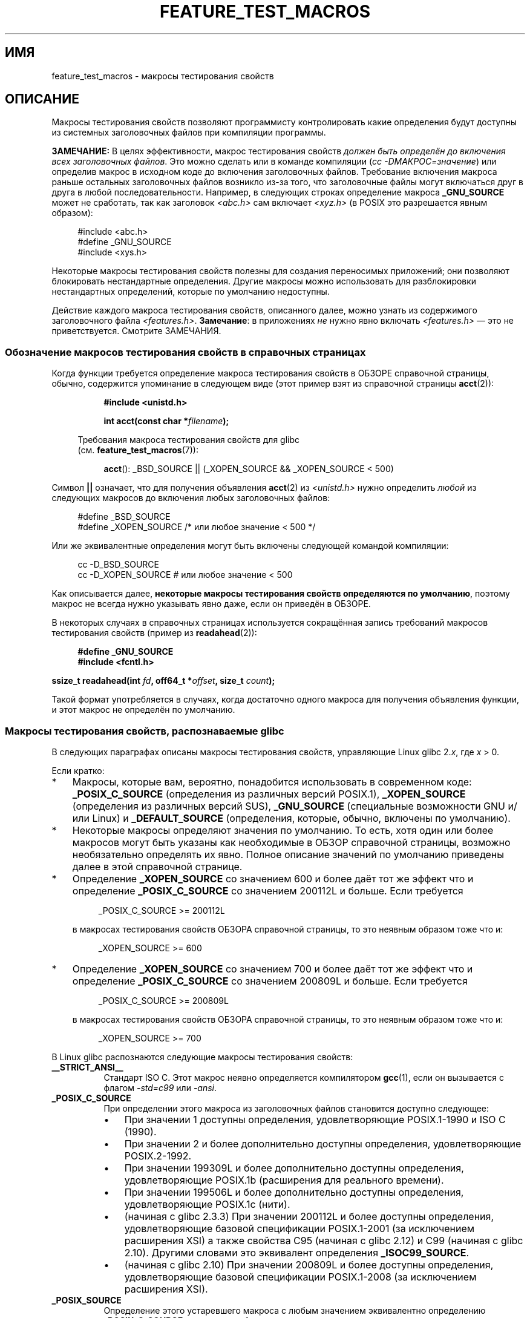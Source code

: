 .\" -*- mode: troff; coding: UTF-8 -*-
.\" This manpage is Copyright (C) 2006, Michael Kerrisk
.\"
.\" %%%LICENSE_START(VERBATIM)
.\" Permission is granted to make and distribute verbatim copies of this
.\" manual provided the copyright notice and this permission notice are
.\" preserved on all copies.
.\"
.\" Permission is granted to copy and distribute modified versions of this
.\" manual under the conditions for verbatim copying, provided that the
.\" entire resulting derived work is distributed under the terms of a
.\" permission notice identical to this one.
.\"
.\" Since the Linux kernel and libraries are constantly changing, this
.\" manual page may be incorrect or out-of-date.  The author(s) assume no
.\" responsibility for errors or omissions, or for damages resulting from
.\" the use of the information contained herein.  The author(s) may not
.\" have taken the same level of care in the production of this manual,
.\" which is licensed free of charge, as they might when working
.\" professionally.
.\"
.\" Formatted or processed versions of this manual, if unaccompanied by
.\" the source, must acknowledge the copyright and authors of this work.
.\" %%%LICENSE_END
.\"
.\"*******************************************************************
.\"
.\" This file was generated with po4a. Translate the source file.
.\"
.\"*******************************************************************
.TH FEATURE_TEST_MACROS 7 2019\-03\-06 Linux "Руководство программиста Linux"
.SH ИМЯ
feature_test_macros \- макросы тестирования свойств
.SH ОПИСАНИЕ
Макросы тестирования свойств позволяют программисту контролировать какие
определения будут доступны из системных заголовочных файлов при компиляции
программы.
.PP
\fBЗАМЕЧАНИЕ:\fP В целях эффективности, макрос тестирования свойств \fIдолжен
быть определён до включения всех заголовочных файлов\fP. Это можно сделать или
в команде компиляции (\fIcc \-DМАКРОС=значение\fP) или определив макрос в
исходном коде до включения заголовочных файлов. Требование включения макроса
раньше остальных заголовочных файлов возникло из\-за того, что заголовочные
файлы могут включаться друг в друга в любой последовательности. Например, в
следующих строках определение макроса \fB_GNU_SOURCE\fP может не сработать, так
как заголовок \fI<abc.h>\fP сам включает \fI<xyz.h>\fP (в POSIX
это разрешается явным образом):
.PP
.in +4n
.EX
#include <abc.h>
#define _GNU_SOURCE
#include <xys.h>
.EE
.in
.PP
Некоторые макросы тестирования свойств полезны для создания переносимых
приложений; они позволяют блокировать нестандартные определения. Другие
макросы можно использовать для разблокировки нестандартных определений,
которые по умолчанию недоступны.
.PP
Действие каждого макроса тестирования свойств, описанного далее, можно
узнать из содержимого заголовочного файла
\fI<features.h>\fP. \fBЗамечание\fP: в приложениях \fIне\fP нужно явно
включать \fI<features.h>\fP — это не приветствуется. Смотрите
ЗАМЕЧАНИЯ.
.SS "Обозначение макросов тестирования свойств в справочных страницах"
Когда функции требуется определение макроса тестирования свойств в ОБЗОРЕ
справочной страницы, обычно, содержится упоминание в следующем виде (этот
пример взят из справочной страницы \fBacct\fP(2)):
.PP
.RS 8
\fB#include <unistd.h>\fP
.PP
\fBint acct(const char *\fP\fIfilename\fP\fB);\fP
.PP
.EX
.in -4n
Требования макроса тестирования свойств для glibc
(см. \fBfeature_test_macros\fP(7)):
.EE
.in
.PP
\fBacct\fP(): _BSD_SOURCE || (_XOPEN_SOURCE && _XOPEN_SOURCE\ <\ 500)
.RE
.PP
Символ \fB||\fP означает, что для получения объявления \fBacct\fP(2) из
\fI<unistd.h>\fP нужно определить \fIлюбой\fP из следующих макросов до
включения любых заголовочных файлов:
.PP
.in +4n
.EX
#define _BSD_SOURCE
#define _XOPEN_SOURCE        /* или любое значение < 500 */
.EE
.in
.PP
Или же эквивалентные определения могут быть включены следующей командой
компиляции:
.PP
.in +4n
.EX
cc \-D_BSD_SOURCE
cc \-D_XOPEN_SOURCE           # или любое значение < 500
.EE
.in
.PP
Как описывается далее, \fBнекоторые макросы тестирования свойств определяются
по умолчанию\fP, поэтому макрос не всегда нужно указывать явно даже, если он
приведён в ОБЗОРЕ.
.PP
В некоторых случаях в справочных страницах используется сокращённая запись
требований макросов тестирования свойств (пример из \fBreadahead\fP(2)):
.PP
.in +4n
.EX
\fB#define _GNU_SOURCE\fP
\fB#include <fcntl.h>\fP
.PP
\fBssize_t readahead(int \fP\fIfd\fP\fB, off64_t *\fP\fIoffset\fP\fB, size_t \fP\fIcount\fP\fB);\fP
.EE
.in
.PP
Такой формат употребляется в случаях, когда достаточно одного макроса для
получения объявления функции, и этот макрос не определён по умолчанию.
.SS "Макросы тестирования свойств, распознаваемые glibc"
В следующих параграфах описаны макросы тестирования свойств, управляющие
Linux glibc 2.\fIx\fP, где \fIx\fP > 0.
.PP
Если кратко:
.IP * 3
Макросы, которые вам, вероятно, понадобится использовать в современном коде:
\fB_POSIX_C_SOURCE\fP (определения из различных версий POSIX.1),
\fB_XOPEN_SOURCE\fP (определения из различных версий SUS), \fB_GNU_SOURCE\fP
(специальные возможности GNU и/или Linux) и \fB_DEFAULT_SOURCE\fP (определения,
которые, обычно, включены по умолчанию).
.IP *
Некоторые макросы определяют значения по умолчанию. То есть, хотя один или
более макросов могут быть указаны как необходимые в ОБЗОР справочной
страницы, возможно необязательно определять их явно. Полное описание
значений по умолчанию приведены далее в этой справочной странице.
.IP *
Определение \fB_XOPEN_SOURCE\fP со значением 600 и более даёт тот же эффект что
и определение \fB_POSIX_C_SOURCE\fP со значением 200112L и больше. Если
требуется
.IP
.in +4n
.EX
_POSIX_C_SOURCE >= 200112L
.EE
.in
.IP
в макросах тестирования свойств ОБЗОРА справочной страницы, то это неявным
образом тоже что и:
.IP
.in +4n
.EX
_XOPEN_SOURCE >= 600
.EE
.in
.IP *
Определение \fB_XOPEN_SOURCE\fP со значением 700 и более даёт тот же эффект что
и определение \fB_POSIX_C_SOURCE\fP со значением 200809L и больше. Если
требуется
.IP
.in +4n
.EX
_POSIX_C_SOURCE >= 200809L
.EE
.in
.IP
в макросах тестирования свойств ОБЗОРА справочной страницы, то это неявным
образом тоже что и:
.IP
.in +4n
.EX
_XOPEN_SOURCE >= 700
.EE
.in
.\" The details in glibc 2.0 are simpler, but combining a
.\" a description of them with the details in later glibc versions
.\" would make for a complicated description.
.PP
В Linux glibc распознаются следующие макросы тестирования свойств:
.TP  8
\fB__STRICT_ANSI__\fP
Стандарт ISO C. Этот макрос неявно определяется компилятором \fBgcc\fP(1), если
он вызывается с флагом \fI\-std=c99\fP или \fI\-ansi\fP.
.TP 
\fB_POSIX_C_SOURCE\fP
При определении этого макроса из заголовочных файлов становится доступно
следующее:
.RS
.IP \(bu 3
При значении 1 доступны определения, удовлетворяющие POSIX.1\-1990 и ISO C
(1990).
.IP \(bu
При значении 2 и более дополнительно доступны определения, удовлетворяющие
POSIX.2\-1992.
.IP \(bu
.\" 199506L functionality is available only since glibc 2.1
При значении 199309L и более дополнительно доступны определения,
удовлетворяющие POSIX.1b (расширения для реального времени).
.IP \(bu
При значении 199506L и более дополнительно доступны определения,
удовлетворяющие POSIX.1c (нити).
.IP \(bu
(начиная с glibc 2.3.3) При значении 200112L и более доступны определения,
удовлетворяющие базовой спецификации POSIX.1\-2001 (за исключением расширения
XSI) а также свойства C95 (начиная с glibc 2.12) и C99 (начиная с glibc
2.10). Другими словами это эквивалент определения \fB_ISOC99_SOURCE\fP.
.IP \(bu
(начиная с glibc 2.10) При значении 200809L и более доступны определения,
удовлетворяющие базовой спецификации POSIX.1\-2008 (за исключением расширения
XSI).
.RE
.TP 
\fB_POSIX_SOURCE\fP
Определение этого устаревшего макроса с любым значением эквивалентно
определению \fB_POSIX_C_SOURCE\fP со значением 1.
.IP
Так как этот макрос устарел, его использование, обычно, не описывается при
обсуждении требований макросов тестирования свойств в справочной странице.
.TP 
\fB_XOPEN_SOURCE\fP
При определении этого макроса из заголовочных файлов становится доступно
следующее:
.RS
.IP \(bu 3
Определение с любым значением делает доступным определения, удовлетворяющие
POSIX.1, POSIX.2 и XPG4.
.IP \(bu
При значении 500 и более дополнительно доступны определения, удовлетворяющие
SUSv2 (UNIX 98).
.IP \(bu
(начиная с glibc 2.2) При значении 600L и более дополнительно доступны
определения, удовлетворяющие SUSv3 (UNIX 03; т. е., базовой спецификации
POSIX.1\-2001 плюс расширение XSI), и определения C99.
.IP \(bu
(начиная с glibc 2.10) При значении 700 и более дополнительно доступны
определения, удовлетворяющие SUSv4 (т. е., базовой спецификации POSIX.1\-2008
плюс расширение XSI).
.RE
.IP
If \fB__STRICT_ANSI__\fP не определено или определено \fB_XOPEN_SOURCE\fP со
значением больше или равно 500 \fIи\fP явно не определено \fB_POSIX_SOURCE\fP или
\fB_POSIX_C_SOURCE\fP, то неявно определяются следующие макросы:
.RS
.IP \(bu 3
\fB_POSIX_SOURCE\fP определяется со значением 1.
.IP \(bu
\fB_POSIX_C_SOURCE\fP определяется согласно значению \fB_XOPEN_SOURCE\fP:
.RS
.TP 
\fB_XOPEN_SOURCE\fP < 500
\fB_POSIX_C_SOURCE\fP определяется со значением 2.
.TP 
500 <= \fB_XOPEN_SOURCE\fP < 600
\fB_POSIX_C_SOURCE\fP определяется со значением 199506L.
.TP 
600 <= \fB_XOPEN_SOURCE\fP < 700
\fB_POSIX_C_SOURCE\fP определяется со значением 200112L.
.TP 
700 <= \fB_XOPEN_SOURCE\fP (начиная с glibc 2.10)
\fB_POSIX_C_SOURCE\fP определяется со значением 200809L.
.RE
.RE
.IP
Также, определение \fB_XOPEN_SOURCE\fP со значением 500 и более даёт тот же
эффект что и определение \fB_XOPEN_SOURCE_EXTENDED\fP.
.TP 
\fB_XOPEN_SOURCE_EXTENDED\fP
Если этот макрос определён \fIвместе\fP с \fB_XOPEN_SOURCE\fP, то доступны
определения, соответствующие расширениям UNIX (UNIX 95) XPG4v2
(SUSv1). Определение \fB_XOPEN_SOURCE\fP со значением 500 и более также
вызывает эффект, подобный \fB_XOPEN_SOURCE_EXTENDED\fP. Использование
\fB_XOPEN_SOURCE_EXTENDED\fP в новом коде следует избегать.
.IP
Так как определение \fB_XOPEN_SOURCE\fP со значением 500 и более даёт тот же
эффект, что и \fB_XOPEN_SOURCE_EXTENDED\fP, последний (устаревший) макрос
тестирования свойств, обычно, не описывается в ОБЗОРЕ справочной страницы.
.TP 
\fB_ISOC99_SOURCE\fP (начиная с glibc 2.1.3)
Делает доступными объявления, удовлетворяющие требованиям стандарта ISO C99.
.IP
Ранние версии glibc 2.1.x распознавали макрос\-эквивалент \fB_ISOC9X_SOURCE\fP
(так как стандарт C99 ещё не был утверждён). Хотя использование последнего
макроса не рекомендуется, glibc пока поддерживает его для обратной
совместимости.
.IP
Делает доступными определения стандарта ISO C (1990) Amendment 1
(«C95»). Основным изменением в C95 была поддержка международных наборов
символов.
.IP
Вызов компилятора C с параметром \fI\-std=c99\fP работает также как если был бы
указан этот макрос.
.TP 
\fB_ISOC11_SOURCE\fP (начиная с glibc 2.16)
Делает доступными объявления, удовлетворяющие требованиям стандарта ISO
C11. Определение этого макроса также включает свойства C99 и C95 (подобно
\fB_ISOC99_SOURCE\fP).
.IP
Вызов компилятора C с параметром \fI\-std=c11\fP работает также как если был бы
указан этот макрос.
.TP 
\fB_LARGEFILE64_SOURCE\fP
Делает доступными объявления альтернативного программного интерфейса,
определяемого в LFS (Large File Summit) как «переходного расширение» на
Single UNIX Specification (смотрите
.UR http:\:/\:/opengroup.org\:/platform\:/lfs.html
.UE)
. Альтернативный
программный интерфейс состоит из набора новых объектов (т. е., функций и
типов), чьи имена оканчиваются на «»64 (например, \fIoff64_t\fP и \fIoff_t\fP,
\fBlseek64\fP() и \fBlseek\fP(), и т. д.). В новых программах не нужно указывать
этот макрос; вместо него указывайте \fI_FILE_OFFSET_BITS=64\fP.
.TP 
\fB_LARGEFILE_SOURCE\fP
Данный макрос исторически используется для предоставления определённых
функций (в частности, \fBfseeko\fP(3) и \fBftello\fP(3)), которые обходят адресные
ограничения раннего программного интерфейса (\fBfseek\fP(3) и \fBftell\fP(3)), в
котором для файловых смещений использовался \fIlong int\fP. Данный макрос
неявно определяется, если определён \fB_XOPEN_SOURCE\fP со значением больше или
равным 500. В новых программах не нужно определять данный макрос;
определение \fB_XOPEN_SOURCE\fP или \fB_FILE_OFFSET_BITS\fP со значением 64
является более предпочтительным механизмом для достижения того же
результата.
.TP 
\fB_FILE_OFFSET_BITS\fP
При определении данного макроса со значением 64 ссылки на 32\-битные функции
и типы данных, относящиеся к файловому вводу\-выводу и операциям с файловой
системой, автоматически преобразуются в их 64\-битные прототипы. Это полезно
для выполнения ввода\-вывода в огромные файлы (> 2 гигабайт) на 32\-битных
системах (определение данного макроса позволяет корректно написанным
программам использовать огромные файлы, для чего требуется только
перекомпиляция).
.IP
64\-битные системы сразу позволяют работать с файлами размером больше 2
гигабайт, и на этих системах данный макрос ничего не делает.
.TP 
\fB_BSD_SOURCE\fP (устарел начиная с glibc 2.20)
Определение данного макроса с любым значением приводит к доступности из
заголовочных файлов определений BSD.
.IP
В glibc до версии 2.18 включительно при определении данного макроса также
отдаётся приоритет определениям BSD в ситуациях, когда имеется конфликт со
стандартами. Если определён один из макросов \fB_SVID_SOURCE\fP,
\fB_POSIX_SOURCE\fP, \fB_POSIX_C_SOURCE\fP, \fB_XOPEN_SOURCE\fP,
\fB_XOPEN_SOURCE_EXTENDED\fP или \fB_GNU_SOURCE\fP, то определения BSD не
используются. Начиная с glibc 2.19 при наличии макроса \fB_BSD_SOURCE\fP
определения BSD в случае конфликта приоритета не имеют.
.IP
.\" commit c941736c92fa3a319221f65f6755659b2a5e0a20
.\" commit 498afc54dfee41d33ba519f496e96480badace8e
.\" commit acd7f096d79c181866d56d4aaf3b043e741f1e2c
.\" commit ade40b10ff5fa59a318cf55b9d8414b758e8df78
Начиная с glibc 2.20 этот макрос считается устаревшим. Теперь он действует
также как определение \fB_DEFAULT_SOURCE\fP, но при компиляции генерируется
предупреждение (если также не определён \fB_DEFAULT_SOURCE\fP). Используйте
\fB_DEFAULT_SOURCE\fP вместо него. Чтобы для кода, которому требуется
\fB_BSD_SOURCE\fP в glibc 2.19 и старее и \fB_DEFAULT_SOURCE\fP в glibc 2.20 и
новее, не выдавалось предупреждение при компиляции определите \fB_BSD_SOURCE\fP
и \fB_DEFAULT_SOURCE\fP \fIодновременно\fP.
.TP 
\fB_SVID_SOURCE\fP (устарел начиная с glibc 2.20)
При определении этого макроса с любым значением из заголовочных файлов
становятся доступны определения System V (SVID == System V Interface
Definition; смотрите \fBstandards\fP(7)).
.IP
Начиная с glibc 2.20 этот макрос устарел также как \fB_BSD_SOURCE\fP.
.TP 
\fB_DEFAULT_SOURCE\fP (начиная с glibc 2.19)
Данный макрос можно определить, чтобы точно знать, что будут доступны
определения «по умолчанию» даже, если умолчательные макросы отключены, что
случается, когда отдельные макросы определяются явно, или компилятор
вызывается в одном из своих «стандартных» режимов (например, \fIcc\ \-std=c99\fP). Определение \fB_DEFAULT_SOURCE\fP без определения отдельных
макросов или вызов компилятора в одном из его «стандартных» режимов не
работают.
.IP
Определения «по умолчанию» охватывают все, которые требуются POSIX.1\-2008 и
ISO C99, а также различные определения появившиеся из BSD и System V. В
glibc 2.19 и старее эти значения по умолчанию приблизительно эквивалентны
явному определению следующего:
.IP
    cc \-D_BSD_SOURCE \-D_SVID_SOURCE \-D_POSIX_C_SOURCE=200809
.TP 
\fB_ATFILE_SOURCE\fP (начиная с glibc 2.4)
При определении этого макроса с любым значением из заголовочных файлов
становятся доступны объявления набора функций с суффиксом «at»; смотрите
\fBopenat\fP(2). Начиная с glibc 2.10 данный макрос также неявно определяется,
если определён \fB_POSIX_C_SOURCE\fP со значением 200809L или больше.
.TP 
\fB_GNU_SOURCE\fP
При определении этого макроса (с любым значением) неявно определяются
\fB_ATFILE_SOURCE\fP, \fB_LARGEFILE64_SOURCE\fP, \fB_ISOC99_SOURCE\fP,
\fB_XOPEN_SOURCE_EXTENDED\fP, \fB_POSIX_SOURCE\fP, \fB_POSIX_C_SOURCE\fP со значением
200809L (200112L в версиях glibc до 2.10; 199506L в версиях glibc до 2.5;
199309L в версиях glibc до 2.1) и \fB_XOPEN_SOURCE\fP со значением 700 (600 в
версиях glibc до 2.10; 500 в версиях glibc до 2.2). Также становятся
доступны различные расширения GNU.
.IP
Начиная с glibc 2.19 определение \fB_GNU_SOURCE\fP также неявно определяет
\fB_DEFAULT_SOURCE\fP. В glibc до 2.20 версии определение \fB_GNU_SOURCE\fP также
неявно определяет \fB_BSD_SOURCE\fP и \fB_SVID_SOURCE\fP.
.TP 
\fB_REENTRANT\fP
.\" Zack Weinberg
.\"     There did once exist C libraries where it was necessary. The ones
.\"     I remember were proprietary Unix vendor libcs from the mid-1990s
.\"     You would get completely unlocked stdio without _REENTRANT.
В прошлом, этот макрос требовалось определять для различных библиотек C,
чтобы работал многонитевой код (некоторым библиотекам C это всё ещё
требуется). В glibc этот макрос также включает определения определённых
реентерабельных функций.
.IP
Однако glibc уже давно по умолчанию безопасна для нитей; начиная glibc 2.3
единственным эффектом определения \fB_REENTRANT\fP является включение одного
или двух определений, которые также включаются определением
\fB_POSIX_C_SOURCE\fP со значением 199606L или больше.
.IP
В настоящий момент \fB_REENTRANT\fP устарел. В glibc 2.25 и новее определение
\fB_REENTRANT\fP эквивалентно определению \fB_POSIX_C_SOURCE\fP со значением
199606L. Если выбирается более высокий уровень соответствия POSIX (например,
самим \fB_POSIX_C_SOURCE\fP, \fB_XOPEN_SOURCE\fP, \fB_DEFAULT_SOURCE\fP или
\fB_GNU_SOURCE\fP), то определение не действует \fB_REENTRANT\fP.
.IP
Данный макрос автоматически определяется, если выполняется компиляция \fIcc\ \-pthread\fP.
.TP 
\fB_THREAD_SAFE\fP
Синоним (устарел) \fB_REENTRANT\fP, предоставляется для совместимости с
некоторыми другими реализациями.
.TP 
\fB_FORTIFY_SOURCE\fP (начиная с glibc 2.3.4)
.\" For more detail, see:
.\" http://gcc.gnu.org/ml/gcc-patches/2004-09/msg02055.html
.\" [PATCH] Object size checking to prevent (some) buffer overflows
.\" * From: Jakub Jelinek <jakub at redhat dot com>
.\" * To: gcc-patches at gcc dot gnu dot org
.\" * Date: Tue, 21 Sep 2004 04:16:40 -0400
.\" Look for __USE_FORTIFY_LEVEL in the header files
Определение этого макроса вызывает выполнение нескольких простых проверок
для обнаружения ошибок переполнения буфера, которые возникают в различных
функциях работы со строками и памятью (например, \fBmemcpy\fP(3), \fBmemset\fP(3),
\fBstpcpy\fP(3), \fBstrcpy\fP(3), \fBstrncpy\fP(3), \fBstrcat\fP(3), \fBstrncat\fP(3),
\fBsprintf\fP(3), \fBsnprintf\fP(3), \fBvsprintf\fP(3), \fBvsnprintf\fP(3), \fBgets\fP(3) и
их варианты для работы с широкими символами). Для некоторых функций
проверяется целостность аргумента; например, проверяется, что \fBopen\fP(2)
передали в аргументе \fImode\fP, если указан флаг \fBO_CREAT\fP. Обнаруживаются не
все проблемы, только самые распространённые.
.IP
.\" For example, given the following code
.\"        int d;
.\"        char buf[1000], buf[1000];
.\"        strcpy(fmt, "Hello world\n%n");
.\"        snprintf(buf, sizeof(buf), fmt, &d);
.\"
.\" Compiling with "gcc -D_FORTIFY_SOURCE=2 -O1" and then running will
.\" cause the following diagnostic at run time at the snprintf() call
.\"
.\"        *** %n in writable segment detected ***
.\"        Aborted (core dumped)
.\"
Если значение \fB_FORTIFY_SOURCE\fP равно 1 и уровень оптимизации компиляции
равен 1 (\fIgcc\ \-O1\fP) и больше, то выполняются проверки,  которые не
изменяют поведение выверяемых программ. Если значение \fB_FORTIFY_SOURCE\fP
равно 2, то добавляются дополнительные проверки, но некоторые выверяемые
программы могут завершаться с ошибкой.
.IP
Некоторые проверки выполняются во время компиляции (через макросы,
реализованных в заголовочных файлах) и вызывают предупреждение компилятора;
другие проверки выполняются во время выполнения и приводят к ошибкам времени
выполнения.
.IP
Для работы этого макроса требуется поддержка в компиляторе, доступная в
\fBgcc\fP(1) начиная с версии 4.0.
.SS "Определения по умолчанию, неявные определения и объединяющие определения"
.PP
Если макросы тестирования свойств не указаны явно, то по умолчанию действуют
следующие макросы тестирования свойств: \fB_BSD_SOURCE\fP (в glibc 2.19 и
старее), \fB_SVID_SOURCE\fP (в glibc 2.19 и старее), \fB_DEFAULT_SOURCE\fP
(начиная с glibc 2.19), \fB_POSIX_SOURCE\fP и \fB_POSIX_C_SOURCE\fP=200809L
(200112L в версиях glibc до 2.10; 199506L в версиях glibc до 2.4; 199309L в
версиях glibc до 2.1).
.PP
Если любой из макросов \fB__STRICT_ANSI__\fP, \fB_ISOC99_SOURCE\fP,
\fB_POSIX_SOURCE\fP, \fB_POSIX_C_SOURCE\fP, \fB_XOPEN_SOURCE\fP,
\fB_XOPEN_SOURCE_EXTENDED\fP, \fB_BSD_SOURCE\fP (в glibc 2.19 и старее) или
\fB_SVID_SOURCE\fP (в glibc 2.19 и старее) указан явно, то по умолчанию не
определяются макросы \fB_BSD_SOURCE\fP, \fB_SVID_SOURCE\fP и \fB_DEFAULT_SOURCE\fP.
.PP
Если макросы \fB_POSIX_SOURCE\fP и \fB_POSIX_C_SOURCE\fP не указаны явно и не
определён \fB__STRICT_ANSI__\fP или \fB_XOPEN_SOURCE\fP определён со значением 500
или более, то
.IP * 3
\fB_POSIX_SOURCE\fP определяется со значением 1; и
.IP *
\fB_POSIX_C_SOURCE\fP определяется с одним из следующих значений:
.RS 3
.IP \(bu 3
2, если \fB_XOPEN_SOURCE\fP определён со значением меньше 500;
.IP \(bu
199506L, если \fB_XOPEN_SOURCE\fP определён со значением 500 или более, но
меньше 600; или
.IP \(bu
(начиная с glibc 2.4) 200112L, если \fB_XOPEN_SOURCE\fP определён со значением
600 или более, но меньше 700.
.IP \(bu
(начиная с glibc 2.10) 200809L, если \fB_XOPEN_SOURCE\fP определён со значением
700 или более.
.IP \(bu
Старые версии glibc не знают о значениях 200112L и 200809L у
\fB_POSIX_C_SOURCE\fP, и значение этого макроса зависит от версии glibc.
.IP \(bu
Если макрос \fB_XOPEN_SOURCE\fP не определён, то значение \fB_POSIX_C_SOURCE\fP
зависит от версии glibc: 199506L в версиях glibc до 2.4; 200112L в glibc от
2.4 до 2.9 и 200809L в glibc 2.10 и новее.
.RE
.PP
Можно определять несколько макросов; результат складывается.
.SH "СООТВЕТСТВИЕ СТАНДАРТАМ"
В POSIX.1 определены \fB_POSIX_C_SOURCE\fP, \fB_POSIX_SOURCE\fP и
\fB_XOPEN_SOURCE\fP.
.PP
Макрос \fB_XOPEN_SOURCE_EXTENDED\fP был определён в XPG4v2 (также называемом
SUSv1), но отсутствует в SUSv2 и более новых версиях. Макрос
\fB_FILE_OFFSET_BITS\fP отсутствует в стандартах, но используется в некоторых
других реализациях.
.PP
Макросы \fB_BSD_SOURCE\fP, \fB_SVID_SOURCE\fP, \fB_DEFAULT_SOURCE\fP,
\fB_ATFILE_SOURCE\fP, \fB_GNU_SOURCE\fP, \fB_FORTIFY_SOURCE\fP, \fB_REENTRANT\fP и
\fB_THREAD_SAFE\fP есть только в Linux (glibc).
.SH ЗАМЕЧАНИЯ
Файл \fI<features.h>\fP есть только в Linux/glibc. В других системах
есть аналогичный файл, но, обычно, с другим именем. Данный заголовочный
файл, если нужен, автоматически включается из других заголовочных файлов:
его необязательно явно указывать для использования макросов тестирования
свойств.
.PP
Согласно указанным макросам тестирования свойств раньше файла
\fI<features.h>\fP, внутри него определяются другие различные макросы,
которые проверяются в других заголовочных файлах glibc. Эти макросы имеют
имена, начинающиеся с двух подчёркиваний (например,
\fB__USE_MISC\fP). Программы \fIникогда\fP не должны определять эти макросы
самостоятельно: вместо этого нужно задействовать соответствующий макрос
тестирования свойств из перечисленных ранее.
.SH ПРИМЕР
Представленную далее программу можно использовать для изучения какие
значения присваиваются макросам тестирования свойств в зависимости от версии
glibc и какие макросы тестирования свойств устанавливаются явно. В следующем
сеансе оболочки на системе с glibc 2.10 показаны несколько примеров того,
что мы увидели:
.PP
.in +4n
.EX
$ \fBcc ftm.c\fP
$ \fB./a.out\fP
_POSIX_SOURCE defined
_POSIX_C_SOURCE defined: 200809L
_BSD_SOURCE defined
_SVID_SOURCE defined
_ATFILE_SOURCE defined
$ \fBcc \-D_XOPEN_SOURCE=500 ftm.c\fP
$ \fB./a.out\fP
_POSIX_SOURCE defined
_POSIX_C_SOURCE defined: 199506L
_XOPEN_SOURCE defined: 500
$ \fBcc \-D_GNU_SOURCE ftm.c\fP
$ \fB./a.out\fP
_POSIX_SOURCE defined
_POSIX_C_SOURCE defined: 200809L
_ISOC99_SOURCE defined
_XOPEN_SOURCE defined: 700
_XOPEN_SOURCE_EXTENDED defined
_LARGEFILE64_SOURCE defined
_BSD_SOURCE defined
_SVID_SOURCE defined
_ATFILE_SOURCE defined
_GNU_SOURCE defined
.EE
.in
.SS "Исходный код программы"
\&
.EX
/* ftm.c */

#include <stdio.h>
#include <unistd.h>
#include <stdlib.h>

int
main(int argc, char *argv[])
{
#ifdef _POSIX_SOURCE
    printf("_POSIX_SOURCE defined\en");
#endif

#ifdef _POSIX_C_SOURCE
    printf("_POSIX_C_SOURCE defined: %ldL\en", (long) _POSIX_C_SOURCE);
#endif

#ifdef _ISOC99_SOURCE
    printf("_ISOC99_SOURCE defined\en");
#endif

#ifdef _ISOC11_SOURCE
    printf("_ISOC11_SOURCE defined\en");
#endif

#ifdef _XOPEN_SOURCE
    printf("_XOPEN_SOURCE defined: %d\en", _XOPEN_SOURCE);
#endif

#ifdef _XOPEN_SOURCE_EXTENDED
    printf("_XOPEN_SOURCE_EXTENDED defined\en");
#endif

#ifdef _LARGEFILE64_SOURCE
    printf("_LARGEFILE64_SOURCE defined\en");
#endif

#ifdef _FILE_OFFSET_BITS
    printf("_FILE_OFFSET_BITS defined: %d\en", _FILE_OFFSET_BITS);
#endif

#ifdef _BSD_SOURCE
    printf("_BSD_SOURCE defined\en");
#endif

#ifdef _SVID_SOURCE
    printf("_SVID_SOURCE defined\en");
#endif

#ifdef _DEFAULT_SOURCE
    printf("_DEFAULT_SOURCE defined\en");
#endif

#ifdef _ATFILE_SOURCE
    printf("_ATFILE_SOURCE defined\en");
#endif

#ifdef _GNU_SOURCE
    printf("_GNU_SOURCE defined\en");
#endif

#ifdef _REENTRANT
    printf("_REENTRANT defined\en");
#endif

#ifdef _THREAD_SAFE
    printf("_THREAD_SAFE defined\en");
#endif

#ifdef _FORTIFY_SOURCE
    printf("_FORTIFY_SOURCE defined\en");
#endif

    exit(EXIT_SUCCESS);
}
.EE
.SH "СМОТРИТЕ ТАКЖЕ"
\fBlibc\fP(7), \fBstandards\fP(7)
.PP
.\" But beware: the info libc document is out of date (Jul 07, mtk)
Раздел «Макросы тестирования свойств» в \fIinfo libc\fP.
.PP
\fI/usr/include/features.h\fP
